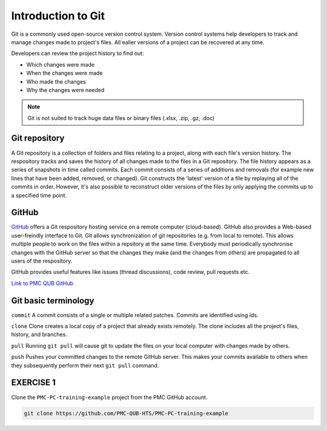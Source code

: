 Introduction to Git
####################

Git is a commonly used open-source version control system. Version control systems help developers to track and manage changes made to project's files. All ealier versions of a project can be recovered at any time. 

Developers can review the project history to find out:

* Which changes were made
* When the changes were made
* Who made the changes
* Why the changes were needed

.. note::
   Git is not suited to track huge data files or binary files (.xlsx, .zip, .gz, .doc)


Git repository
***************

A Git repository is a collection of folders and files relating to a project, along with each file's version history. The respository tracks and saves the history of all changes made to the files in a Git repository. The file history appears as a series of snapshots in time called commits. Each commit consists of a series of additions and removals (for example new lines that have been added, removed, or changed). Git constructs the 'latest' version of a file by replaying all of the commits in order. However, it's also possible to reconstruct older versions of the files by only applying the commits up to a specified time point.

GitHub
**********

`GitHub <https://github.com/>`_ offers a Git respository hosting service on a remote computer (cloud-based). GitHub also provides a Web-based user-freindly interface to Git. Git allows synchronization of git repositories (e.g. from local to remote). This allows multiple people to work on the files within a repsitory at the same time. Everybody must periodically synchronise changes with the GitHub server so that the changes they make (and the changes from others) are propagated to all users of the respository.

GitHub provides useful features like issues (thread discussions), code review, pull requests etc.

`Link to PMC QUB GitHub <https://github.com/PMC-QUB-HTS>`_


Git basic terminology
******************************

``commit`` 
A commit consists of a single or multiple related patches. Commits are identified using ids. 

``clone``
Clone creates a local copy of a project that already exists remotely. The clone includes all the project's files, history, and branches.

``pull``
Running ``git pull`` will cause git to update the files on your local computer with changes made by others.

``push``
Pushes your committed changes to the remote GitHub server. This makes your commits available to others when they subsequently perform their next ``git pull`` command.

EXERCISE 1
********************

Clone the ``PMC-PC-training-example`` project from the PMC GitHub account.

.. code-block:: console
   
   git clone https://github.com/PMC-QUB-HTS/PMC-PC-training-example
   

